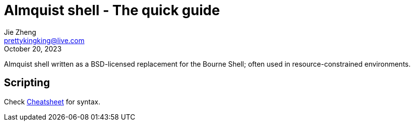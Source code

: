 = Almquist shell - The quick guide
Jie Zheng <prettykingking@live.com>
:revdate: October 20, 2023
:page-lang: en
:page-layout: post_en
:page-category: Shell
:page-description: Quickly find recipes to resolve shell tasks.

Almquist shell written as a BSD-licensed replacement for the Bourne Shell;
often used in resource-constrained environments.

== Scripting

Check https://www.grymoire.com/Unix/Sh.html[Cheatsheet] for syntax.

